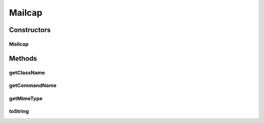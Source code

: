 Mailcap
=======

.. java:package:: hk.hku.cecid.piazza.commons.activation
   :noindex:

.. java:type:: public class Mailcap

   Mailcap represents a single mailcap in the MailcapCommandMap. It is a convenient class for constructing a mailcap to be added to the MailcapCommandMap and for easy comparison if necessary.

   :author: Kevin Tsang

   **See also:** :java:ref:`javax.activation.MailcapCommandMap`

Constructors
------------
Mailcap
^^^^^^^

.. java:constructor:: public Mailcap(String mimeType, String commandName, String className)
   :outertype: Mailcap

   Creates a new instance of Mailcap.

   :param mimeType: the MIME type.
   :param commandName: the command name.
   :param className: the handling class name.

Methods
-------
getClassName
^^^^^^^^^^^^

.. java:method:: public String getClassName()
   :outertype: Mailcap

   Gets the handling class name.

   :return: the handling class name.

getCommandName
^^^^^^^^^^^^^^

.. java:method:: public String getCommandName()
   :outertype: Mailcap

   Gets the command name.

   :return: the command name.

getMimeType
^^^^^^^^^^^

.. java:method:: public String getMimeType()
   :outertype: Mailcap

   Gets the MIME type.

   :return: the MIME type.

toString
^^^^^^^^

.. java:method:: public String toString()
   :outertype: Mailcap

   Returns a string representation of this mailcap.

   :return: a mailcap formatted string.

   **See also:** :java:ref:`java.lang.Object.toString()`

